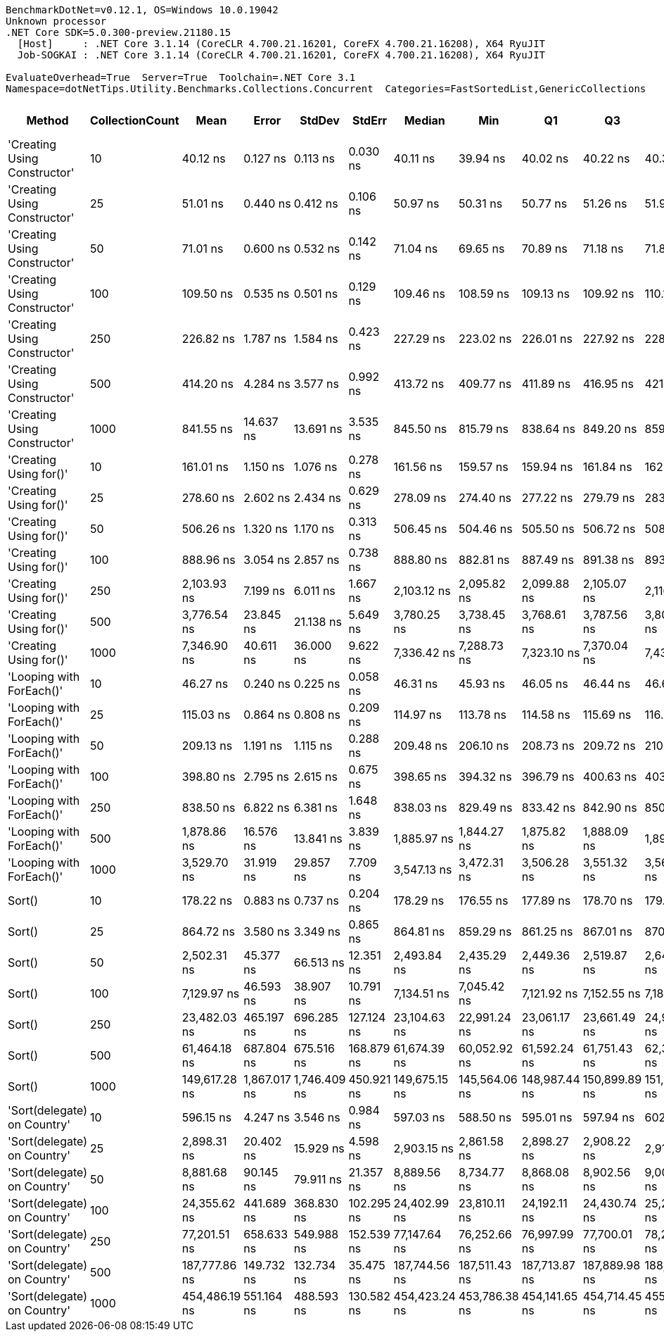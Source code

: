 ....
BenchmarkDotNet=v0.12.1, OS=Windows 10.0.19042
Unknown processor
.NET Core SDK=5.0.300-preview.21180.15
  [Host]     : .NET Core 3.1.14 (CoreCLR 4.700.21.16201, CoreFX 4.700.21.16208), X64 RyuJIT
  Job-SOGKAI : .NET Core 3.1.14 (CoreCLR 4.700.21.16201, CoreFX 4.700.21.16208), X64 RyuJIT

EvaluateOverhead=True  Server=True  Toolchain=.NET Core 3.1  
Namespace=dotNetTips.Utility.Benchmarks.Collections.Concurrent  Categories=FastSortedList,GenericCollections  
....
[options="header"]
|===
|                        Method|  CollectionCount|           Mean|         Error|        StdDev|      StdErr|         Median|            Min|             Q1|             Q3|            Max|          Op/s|  CI99.9% Margin|  Iterations|  Kurtosis|  MValue|  Skewness|  Rank|  LogicalGroup|  Baseline|  Code Size|   Gen 0|   Gen 1|  Gen 2|  Allocated
|  'Creating Using Constructor'|               10|       40.12 ns|      0.127 ns|      0.113 ns|    0.030 ns|       40.11 ns|       39.94 ns|       40.02 ns|       40.22 ns|       40.30 ns|  24,923,710.4|       0.1275 ns|       14.00|     1.562|   2.000|    0.0095|     1|             *|        No|      777 B|  0.0152|       -|      -|      144 B
|  'Creating Using Constructor'|               25|       51.01 ns|      0.440 ns|      0.412 ns|    0.106 ns|       50.97 ns|       50.31 ns|       50.77 ns|       51.26 ns|       51.90 ns|  19,603,884.4|       0.4400 ns|       15.00|     2.471|   2.000|    0.3692|     3|             *|        No|      777 B|  0.0281|       -|      -|      264 B
|  'Creating Using Constructor'|               50|       71.01 ns|      0.600 ns|      0.532 ns|    0.142 ns|       71.04 ns|       69.65 ns|       70.89 ns|       71.18 ns|       71.83 ns|  14,081,625.9|       0.5996 ns|       14.00|     3.829|   2.000|   -0.8149|     4|             *|        No|      777 B|  0.0495|       -|      -|      464 B
|  'Creating Using Constructor'|              100|      109.50 ns|      0.535 ns|      0.501 ns|    0.129 ns|      109.46 ns|      108.59 ns|      109.13 ns|      109.92 ns|      110.18 ns|   9,132,497.7|       0.5351 ns|       15.00|     1.670|   2.000|   -0.3506|     5|             *|        No|      777 B|  0.0917|  0.0002|      -|      864 B
|  'Creating Using Constructor'|              250|      226.82 ns|      1.787 ns|      1.584 ns|    0.423 ns|      227.29 ns|      223.02 ns|      226.01 ns|      227.92 ns|      228.52 ns|   4,408,825.4|       1.7870 ns|       14.00|     2.864|   2.000|   -1.0286|    10|             *|        No|      777 B|  0.2196|  0.0010|      -|     2064 B
|  'Creating Using Constructor'|              500|      414.20 ns|      4.284 ns|      3.577 ns|    0.992 ns|      413.72 ns|      409.77 ns|      411.89 ns|      416.95 ns|      421.04 ns|   2,414,296.9|       4.2836 ns|       13.00|     1.766|   2.000|    0.4316|    13|             *|        No|      777 B|  0.4320|  0.0019|      -|     4064 B
|  'Creating Using Constructor'|             1000|      841.55 ns|     14.637 ns|     13.691 ns|    3.535 ns|      845.50 ns|      815.79 ns|      838.64 ns|      849.20 ns|      859.38 ns|   1,188,290.2|      14.6365 ns|       15.00|     2.249|   2.000|   -0.8527|    16|             *|        No|      777 B|  0.8669|       -|      -|     8064 B
|        'Creating Using for()'|               10|      161.01 ns|      1.150 ns|      1.076 ns|    0.278 ns|      161.56 ns|      159.57 ns|      159.94 ns|      161.84 ns|      162.69 ns|   6,210,672.3|       1.1499 ns|       15.00|     1.225|   2.000|   -0.0691|     7|             *|        No|      370 B|  0.0448|       -|      -|      424 B
|        'Creating Using for()'|               25|      278.60 ns|      2.602 ns|      2.434 ns|    0.629 ns|      278.09 ns|      274.40 ns|      277.22 ns|      279.79 ns|      283.12 ns|   3,589,328.2|       2.6025 ns|       15.00|     2.235|   2.000|    0.3751|    11|             *|        No|      370 B|  0.0753|       -|      -|      704 B
|        'Creating Using for()'|               50|      506.26 ns|      1.320 ns|      1.170 ns|    0.313 ns|      506.45 ns|      504.46 ns|      505.50 ns|      506.72 ns|      508.48 ns|   1,975,286.9|       1.3203 ns|       14.00|     2.076|   2.000|    0.0608|    14|             *|        No|      370 B|  0.1307|       -|      -|     1240 B
|        'Creating Using for()'|              100|      888.96 ns|      3.054 ns|      2.857 ns|    0.738 ns|      888.80 ns|      882.81 ns|      887.49 ns|      891.38 ns|      893.58 ns|   1,124,907.4|       3.0545 ns|       15.00|     2.313|   2.000|   -0.3292|    18|             *|        No|      370 B|  0.2422|       -|      -|     2288 B
|        'Creating Using for()'|              250|    2,103.93 ns|      7.199 ns|      6.011 ns|    1.667 ns|    2,103.12 ns|    2,095.82 ns|    2,099.88 ns|    2,105.07 ns|    2,116.25 ns|     475,300.4|       7.1986 ns|       13.00|     2.231|   2.000|    0.6081|    20|             *|        No|      370 B|  0.4616|       -|      -|     4360 B
|        'Creating Using for()'|              500|    3,776.54 ns|     23.845 ns|     21.138 ns|    5.649 ns|    3,780.25 ns|    3,738.45 ns|    3,768.61 ns|    3,787.56 ns|    3,807.29 ns|     264,792.6|      23.8454 ns|       14.00|     2.060|   2.000|   -0.4064|    24|             *|        No|      370 B|  0.9079|       -|      -|     8480 B
|        'Creating Using for()'|             1000|    7,346.90 ns|     40.611 ns|     36.000 ns|    9.622 ns|    7,336.42 ns|    7,288.73 ns|    7,323.10 ns|    7,370.04 ns|    7,431.64 ns|     136,111.9|      40.6108 ns|       14.00|     2.889|   2.000|    0.6384|    26|             *|        No|      370 B|  1.8311|  0.0534|      -|    16696 B
|      'Looping with ForEach()'|               10|       46.27 ns|      0.240 ns|      0.225 ns|    0.058 ns|       46.31 ns|       45.93 ns|       46.05 ns|       46.44 ns|       46.63 ns|  21,614,186.1|       0.2400 ns|       15.00|     1.493|   2.000|   -0.1474|     2|             *|        No|      227 B|  0.0067|       -|      -|       64 B
|      'Looping with ForEach()'|               25|      115.03 ns|      0.864 ns|      0.808 ns|    0.209 ns|      114.97 ns|      113.78 ns|      114.58 ns|      115.69 ns|      116.37 ns|   8,693,219.6|       0.8640 ns|       15.00|     1.668|   2.000|    0.1153|     6|             *|        No|      227 B|  0.0068|       -|      -|       64 B
|      'Looping with ForEach()'|               50|      209.13 ns|      1.191 ns|      1.115 ns|    0.288 ns|      209.48 ns|      206.10 ns|      208.73 ns|      209.72 ns|      210.58 ns|   4,781,657.9|       1.1915 ns|       15.00|     4.108|   2.000|   -1.2628|     9|             *|        No|      227 B|  0.0067|       -|      -|       64 B
|      'Looping with ForEach()'|              100|      398.80 ns|      2.795 ns|      2.615 ns|    0.675 ns|      398.65 ns|      394.32 ns|      396.79 ns|      400.63 ns|      403.32 ns|   2,507,494.5|       2.7951 ns|       15.00|     1.803|   2.000|    0.0734|    12|             *|        No|      227 B|  0.0067|       -|      -|       64 B
|      'Looping with ForEach()'|              250|      838.50 ns|      6.822 ns|      6.381 ns|    1.648 ns|      838.03 ns|      829.49 ns|      833.42 ns|      842.90 ns|      850.07 ns|   1,192,608.9|       6.8218 ns|       15.00|     1.629|   2.000|    0.2050|    16|             *|        No|      227 B|  0.0067|       -|      -|       64 B
|      'Looping with ForEach()'|              500|    1,878.86 ns|     16.576 ns|     13.841 ns|    3.839 ns|    1,885.97 ns|    1,844.27 ns|    1,875.82 ns|    1,888.09 ns|    1,890.11 ns|     532,237.8|      16.5757 ns|       13.00|     3.543|   2.000|   -1.3126|    19|             *|        No|      227 B|  0.0038|       -|      -|       64 B
|      'Looping with ForEach()'|             1000|    3,529.70 ns|     31.919 ns|     29.857 ns|    7.709 ns|    3,547.13 ns|    3,472.31 ns|    3,506.28 ns|    3,551.32 ns|    3,562.75 ns|     283,310.5|      31.9185 ns|       15.00|     1.720|   2.000|   -0.5830|    23|             *|        No|      227 B|  0.0038|       -|      -|       64 B
|                        Sort()|               10|      178.22 ns|      0.883 ns|      0.737 ns|    0.204 ns|      178.29 ns|      176.55 ns|      177.89 ns|      178.70 ns|      179.19 ns|   5,611,112.1|       0.8829 ns|       13.00|     2.701|   2.000|   -0.6240|     8|             *|        No|      187 B|       -|       -|      -|          -
|                        Sort()|               25|      864.72 ns|      3.580 ns|      3.349 ns|    0.865 ns|      864.81 ns|      859.29 ns|      861.25 ns|      867.01 ns|      870.16 ns|   1,156,444.9|       3.5804 ns|       15.00|     1.604|   2.000|   -0.0791|    17|             *|        No|      187 B|       -|       -|      -|          -
|                        Sort()|               50|    2,502.31 ns|     45.377 ns|     66.513 ns|   12.351 ns|    2,493.84 ns|    2,435.29 ns|    2,449.36 ns|    2,519.87 ns|    2,649.46 ns|     399,630.6|      45.3773 ns|       29.00|     2.824|   2.000|    1.0329|    21|             *|        No|      187 B|       -|       -|      -|          -
|                        Sort()|              100|    7,129.97 ns|     46.593 ns|     38.907 ns|   10.791 ns|    7,134.51 ns|    7,045.42 ns|    7,121.92 ns|    7,152.55 ns|    7,184.18 ns|     140,253.1|      46.5927 ns|       13.00|     2.644|   2.000|   -0.7989|    25|             *|        No|      187 B|       -|       -|      -|          -
|                        Sort()|              250|   23,482.03 ns|    465.197 ns|    696.285 ns|  127.124 ns|   23,104.63 ns|   22,991.24 ns|   23,061.17 ns|   23,661.49 ns|   24,958.29 ns|      42,585.8|     465.1973 ns|       30.00|     2.896|   2.000|    1.2679|    28|             *|        No|      187 B|       -|       -|      -|          -
|                        Sort()|              500|   61,464.18 ns|    687.804 ns|    675.516 ns|  168.879 ns|   61,674.39 ns|   60,052.92 ns|   61,592.24 ns|   61,751.43 ns|   62,367.65 ns|      16,269.6|     687.8043 ns|       16.00|     2.855|   2.000|   -1.1069|    30|             *|        No|      187 B|       -|       -|      -|          -
|                        Sort()|             1000|  149,617.28 ns|  1,867.017 ns|  1,746.409 ns|  450.921 ns|  149,675.15 ns|  145,564.06 ns|  148,987.44 ns|  150,899.89 ns|  151,829.93 ns|       6,683.7|   1,867.0172 ns|       15.00|     2.677|   2.000|   -0.6554|    32|             *|        No|      187 B|       -|       -|      -|        2 B
|   'Sort(delegate) on Country'|               10|      596.15 ns|      4.247 ns|      3.546 ns|    0.984 ns|      597.03 ns|      588.50 ns|      595.01 ns|      597.94 ns|      602.49 ns|   1,677,424.2|       4.2467 ns|       13.00|     2.956|   2.000|   -0.5775|    15|             *|        No|      287 B|       -|       -|      -|          -
|   'Sort(delegate) on Country'|               25|    2,898.31 ns|     20.402 ns|     15.929 ns|    4.598 ns|    2,903.15 ns|    2,861.58 ns|    2,898.27 ns|    2,908.22 ns|    2,911.84 ns|     345,028.3|      20.4023 ns|       12.00|     2.970|   2.000|   -1.1969|    22|             *|        No|      287 B|       -|       -|      -|          -
|   'Sort(delegate) on Country'|               50|    8,881.68 ns|     90.145 ns|     79.911 ns|   21.357 ns|    8,889.56 ns|    8,734.77 ns|    8,868.08 ns|    8,902.56 ns|    9,000.38 ns|     112,591.3|      90.1447 ns|       14.00|     2.095|   2.000|   -0.2953|    27|             *|        No|      287 B|       -|       -|      -|          -
|   'Sort(delegate) on Country'|              100|   24,355.62 ns|    441.689 ns|    368.830 ns|  102.295 ns|   24,402.99 ns|   23,810.11 ns|   24,192.11 ns|   24,430.74 ns|   25,297.98 ns|      41,058.3|     441.6887 ns|       13.00|     3.916|   2.000|    0.8263|    29|             *|        No|      287 B|       -|       -|      -|          -
|   'Sort(delegate) on Country'|              250|   77,201.51 ns|    658.633 ns|    549.988 ns|  152.539 ns|   77,147.64 ns|   76,252.66 ns|   76,997.99 ns|   77,700.01 ns|   78,200.56 ns|      12,953.1|     658.6326 ns|       13.00|     2.167|   2.000|   -0.0094|    31|             *|        No|      287 B|       -|       -|      -|          -
|   'Sort(delegate) on Country'|              500|  187,777.86 ns|    149.732 ns|    132.734 ns|   35.475 ns|  187,744.56 ns|  187,511.43 ns|  187,713.87 ns|  187,889.98 ns|  188,000.95 ns|       5,325.4|     149.7323 ns|       14.00|     2.199|   2.000|   -0.0190|    33|             *|        No|      287 B|       -|       -|      -|          -
|   'Sort(delegate) on Country'|             1000|  454,486.19 ns|    551.164 ns|    488.593 ns|  130.582 ns|  454,423.24 ns|  453,786.38 ns|  454,141.65 ns|  454,714.45 ns|  455,623.88 ns|       2,200.3|     551.1643 ns|       14.00|     2.850|   2.000|    0.8067|    34|             *|        No|      287 B|       -|       -|      -|        1 B
|===

